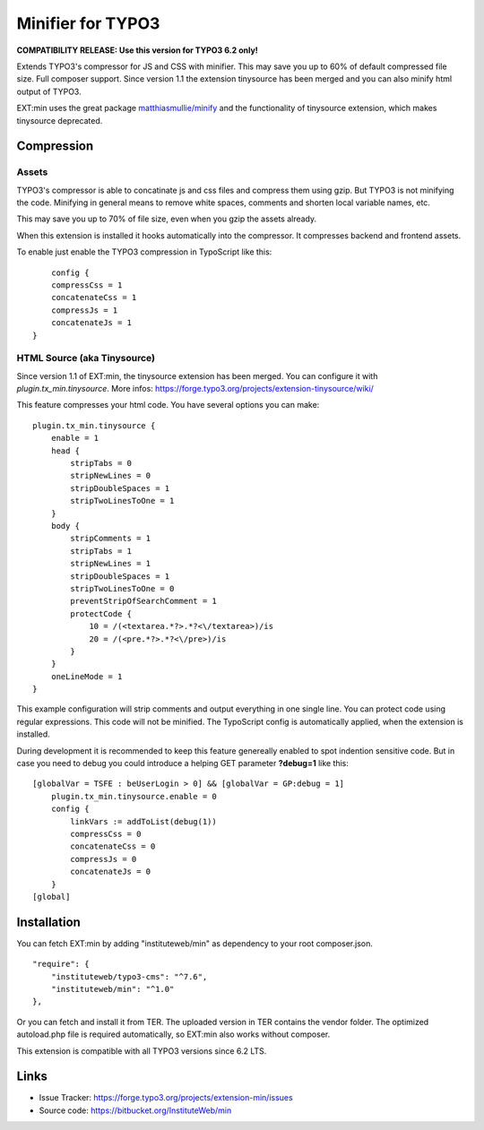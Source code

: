 Minifier for TYPO3
==================

**COMPATIBILITY RELEASE: Use this version for TYPO3 6.2 only!**

Extends TYPO3's compressor for JS and CSS with minifier. This may save you up to 60% of default compressed file size.
Full composer support. Since version 1.1 the extension tinysource has been merged and you can also minify html output
of TYPO3.

EXT:min uses the great package `matthiasmullie/minify <https://packagist.org/packages/matthiasmullie/minify>`_ and
the functionality of tinysource extension, which makes tinysource deprecated.


Compression
-----------

Assets
^^^^^^

TYPO3's compressor is able to concatinate js and css files and compress them using gzip. But TYPO3 is not minifying
the code. Minifying in general means to remove white spaces, comments and shorten local variable names, etc.

This may save you up to 70% of file size, even when you gzip the assets already.

When this extension is installed it hooks automatically into the compressor. It compresses backend and frontend assets.

To enable just enable the TYPO3 compression in TypoScript like this:

::

	config {
        compressCss = 1
        concatenateCss = 1
        compressJs = 1
        concatenateJs = 1
    }


HTML Source (aka Tinysource)
^^^^^^^^^^^^^^^^^^^^^^^^^^^^

Since version 1.1 of EXT:min, the tinysource extension has been merged. You can configure it
with `plugin.tx_min.tinysource`. More infos: https://forge.typo3.org/projects/extension-tinysource/wiki/

This feature compresses your html code. You have several options you can make:

::

    plugin.tx_min.tinysource {
        enable = 1
        head {
            stripTabs = 0
            stripNewLines = 0
            stripDoubleSpaces = 1
            stripTwoLinesToOne = 1
        }
        body {
            stripComments = 1
            stripTabs = 1
            stripNewLines = 1
            stripDoubleSpaces = 1
            stripTwoLinesToOne = 0
            preventStripOfSearchComment = 1
            protectCode {
                10 = /(<textarea.*?>.*?<\/textarea>)/is
                20 = /(<pre.*?>.*?<\/pre>)/is
            }
        }
        oneLineMode = 1
    }


This example configuration will strip comments and output everything in one single line. You can protect code using
regular expressions. This code will not be minified. The TypoScript config is automatically applied, when the extension
is installed.

During development it is recommended to keep this feature genereally enabled to spot indention sensitive code.
But in case you need to debug you could introduce a helping GET parameter **?debug=1** like this:

::

    [globalVar = TSFE : beUserLogin > 0] && [globalVar = GP:debug = 1]
        plugin.tx_min.tinysource.enable = 0
        config {
            linkVars := addToList(debug(1))
            compressCss = 0
            concatenateCss = 0
            compressJs = 0
            concatenateJs = 0
        }
    [global]


Installation
------------

You can fetch EXT:min by adding "instituteweb/min" as dependency to your root composer.json.

::

    "require": {
        "instituteweb/typo3-cms": "^7.6",
        "instituteweb/min": "^1.0"
    },



Or you can fetch and install it from TER. The uploaded version in TER contains the vendor folder. The optimized
autoload.php file is required automatically, so EXT:min also works without composer.

This extension is compatible with all TYPO3 versions since 6.2 LTS.



Links
-----

* Issue Tracker: https://forge.typo3.org/projects/extension-min/issues
* Source code: https://bitbucket.org/InstituteWeb/min
